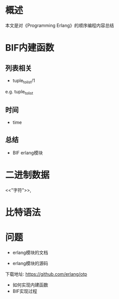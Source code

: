 #+STARTUP: showall

* 概述
本文是对《Programming Erlang》的顺序编程内容总结

* BIF内建函数
** 列表相关
- tuple_to_list/1
e.g. 
tuple_to_list
** 时间
- time


** 总结
- BIF erlang模块

* 二进制数据
<<"字符">>,
<<数字,数字>>

* 比特语法


* 问题
- erlang模块的文档

- erlang模块的源码
下载地址: https://github.com/erlang/otp
- 如何实现内建函数
- BIF实现过程

